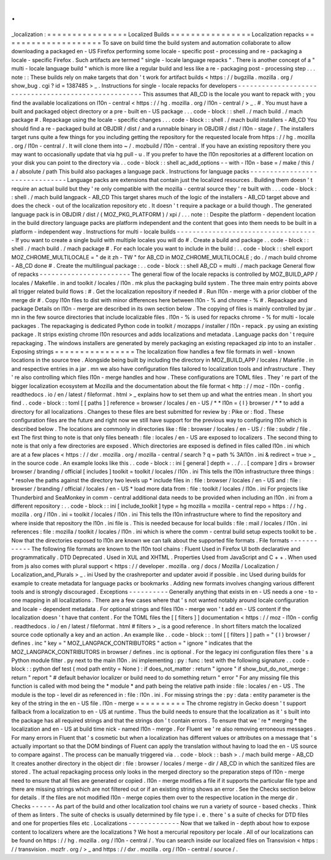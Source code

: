.
.
_localization
:
=
=
=
=
=
=
=
=
=
=
=
=
=
=
=
=
Localized
Builds
=
=
=
=
=
=
=
=
=
=
=
=
=
=
=
=
Localization
repacks
=
=
=
=
=
=
=
=
=
=
=
=
=
=
=
=
=
=
=
=
To
save
on
build
time
the
build
system
and
automation
collaborate
to
allow
downloading
a
packaged
en
-
US
Firefox
performing
some
locale
-
specific
post
-
processing
and
re
-
packaging
a
locale
-
specific
Firefox
.
Such
artifacts
are
termed
"
single
-
locale
language
repacks
"
.
There
is
another
concept
of
a
"
multi
-
locale
language
build
"
which
is
more
like
a
regular
build
and
less
like
a
re
-
packaging
post
-
processing
step
.
.
.
note
:
:
These
builds
rely
on
make
targets
that
don
'
t
work
for
artifact
builds
<
https
:
/
/
bugzilla
.
mozilla
.
org
/
show_bug
.
cgi
?
id
=
1387485
>
_
.
Instructions
for
single
-
locale
repacks
for
developers
-
-
-
-
-
-
-
-
-
-
-
-
-
-
-
-
-
-
-
-
-
-
-
-
-
-
-
-
-
-
-
-
-
-
-
-
-
-
-
-
-
-
-
-
-
-
-
-
-
-
-
-
-
This
assumes
that
AB_CD
is
the
locale
you
want
to
repack
with
;
you
find
the
available
localizations
on
l10n
-
central
<
https
:
/
/
hg
.
mozilla
.
org
/
l10n
-
central
/
>
_
.
#
.
You
must
have
a
built
and
packaged
object
directory
or
a
pre
-
built
en
-
US
package
.
.
.
code
-
block
:
:
shell
.
/
mach
build
.
/
mach
package
#
.
Repackage
using
the
locale
-
specific
changes
.
.
.
code
-
block
:
:
shell
.
/
mach
build
installers
-
AB_CD
You
should
find
a
re
-
packaged
build
at
OBJDIR
/
dist
/
and
a
runnable
binary
in
OBJDIR
/
dist
/
l10n
-
stage
/
.
The
installers
target
runs
quite
a
few
things
for
you
including
getting
the
repository
for
the
requested
locale
from
https
:
/
/
hg
.
mozilla
.
org
/
l10n
-
central
/
.
It
will
clone
them
into
~
/
.
mozbuild
/
l10n
-
central
.
If
you
have
an
existing
repository
there
you
may
want
to
occasionally
update
that
via
hg
pull
-
u
.
If
you
prefer
to
have
the
l10n
repositories
at
a
different
location
on
your
disk
you
can
point
to
the
directory
via
.
.
code
-
block
:
:
shell
ac_add_options
-
-
with
-
l10n
-
base
=
/
make
/
this
/
a
/
absolute
/
path
This
build
also
packages
a
language
pack
.
Instructions
for
language
packs
-
-
-
-
-
-
-
-
-
-
-
-
-
-
-
-
-
-
-
-
-
-
-
-
-
-
-
-
-
-
-
Language
packs
are
extensions
that
contain
just
the
localized
resources
.
Building
them
doesn
'
t
require
an
actual
build
but
they
'
re
only
compatible
with
the
mozilla
-
central
source
they
'
re
built
with
.
.
.
code
-
block
:
:
shell
.
/
mach
build
langpack
-
AB_CD
This
target
shares
much
of
the
logic
of
the
installers
-
AB_CD
target
above
and
does
the
check
-
out
of
the
localization
repository
etc
.
It
doesn
'
t
require
a
package
or
a
build
though
.
The
generated
language
pack
is
in
OBJDIR
/
dist
/
(
MOZ_PKG_PLATFORM
)
/
xpi
/
.
.
.
note
:
:
Despite
the
platform
-
dependent
location
in
the
build
directory
language
packs
are
platform
independent
and
the
content
that
goes
into
them
needs
to
be
built
in
a
platform
-
independent
way
.
Instructions
for
multi
-
locale
builds
-
-
-
-
-
-
-
-
-
-
-
-
-
-
-
-
-
-
-
-
-
-
-
-
-
-
-
-
-
-
-
-
-
-
-
-
If
you
want
to
create
a
single
build
with
multiple
locales
you
will
do
#
.
Create
a
build
and
package
.
.
code
-
block
:
:
shell
.
/
mach
build
.
/
mach
package
#
.
For
each
locale
you
want
to
include
in
the
build
:
.
.
code
-
block
:
:
shell
export
MOZ_CHROME_MULTILOCALE
=
"
de
it
zh
-
TW
"
for
AB_CD
in
MOZ_CHROME_MULTILOCALE
;
do
.
/
mach
build
chrome
-
AB_CD
done
#
.
Create
the
multilingual
package
:
.
.
code
-
block
:
:
shell
AB_CD
=
multi
.
/
mach
package
General
flow
of
repacks
-
-
-
-
-
-
-
-
-
-
-
-
-
-
-
-
-
-
-
-
-
-
-
The
general
flow
of
the
locale
repacks
is
controlled
by
MOZ_BUILD_APP
/
locales
/
Makefile
.
in
and
toolkit
/
locales
/
l10n
.
mk
plus
the
packaging
build
system
.
The
three
main
entry
points
above
all
trigger
related
build
flows
:
#
.
Get
the
localization
repository
if
needed
#
.
Run
l10n
-
merge
with
a
prior
clobber
of
the
merge
dir
#
.
Copy
l10n
files
to
dist
with
minor
differences
here
between
l10n
-
%
and
chrome
-
%
#
.
Repackage
and
package
Details
on
l10n
-
merge
are
described
in
its
own
section
below
.
The
copying
of
files
is
mainly
controlled
by
jar
.
mn
in
the
few
source
directories
that
include
localizable
files
.
l10n
-
%
is
used
for
repacks
chrome
-
%
for
multi
-
locale
packages
.
The
repackaging
is
dedicated
Python
code
in
toolkit
/
mozapps
/
installer
/
l10n
-
repack
.
py
using
an
existing
package
.
It
strips
existing
chrome
l10n
resources
and
adds
localizations
and
metadata
.
Language
packs
don
'
t
require
repackaging
.
The
windows
installers
are
generated
by
merely
packaging
an
existing
repackaged
zip
into
to
an
installer
.
Exposing
strings
=
=
=
=
=
=
=
=
=
=
=
=
=
=
=
=
The
localization
flow
handles
a
few
file
formats
in
well
-
known
locations
in
the
source
tree
.
Alongside
being
built
by
including
the
directory
in
MOZ_BUILD_APP
/
locales
/
Makefile
.
in
and
respective
entries
in
a
jar
.
mn
we
also
have
configuration
files
tailored
to
localization
tools
and
infrastructure
.
They
'
re
also
controlling
which
files
l10n
-
merge
handles
and
how
.
These
configurations
are
TOML
files
.
They
'
re
part
of
the
bigger
localization
ecosystem
at
Mozilla
and
the
documentation
about
the
file
format
<
http
:
/
/
moz
-
l10n
-
config
.
readthedocs
.
io
/
en
/
latest
/
fileformat
.
html
>
_
explains
how
to
set
them
up
and
what
the
entries
mean
.
In
short
you
find
.
.
code
-
block
:
:
toml
[
[
paths
]
]
reference
=
browser
/
locales
/
en
-
US
/
*
*
l10n
=
{
l
}
browser
/
*
*
to
add
a
directory
for
all
localizations
.
Changes
to
these
files
are
best
submitted
for
review
by
:
Pike
or
:
flod
.
These
configuration
files
are
the
future
and
right
now
we
still
have
support
for
the
previous
way
to
configuring
l10n
which
is
described
below
.
The
locations
are
commonly
in
directories
like
:
file
:
browser
/
\
locales
/
en
-
US
/
\
:
file
:
subdir
/
file
.
ext
The
first
thing
to
note
is
that
only
files
beneath
:
file
:
locales
/
en
-
US
are
exposed
to
localizers
.
The
second
thing
to
note
is
that
only
a
few
directories
are
exposed
.
Which
directories
are
exposed
is
defined
in
files
called
l10n
.
ini
which
are
at
a
few
places
<
https
:
/
/
dxr
.
mozilla
.
org
/
mozilla
-
central
/
search
?
q
=
path
%
3Al10n
.
ini
&
redirect
=
true
>
_
in
the
source
code
.
An
example
looks
like
this
.
.
code
-
block
:
:
ini
[
general
]
depth
=
.
.
/
.
.
[
compare
]
dirs
=
browser
browser
/
branding
/
official
[
includes
]
toolkit
=
toolkit
/
locales
/
l10n
.
ini
This
tells
the
l10n
infrastructure
three
things
:
*
resolve
the
paths
against
the
directory
two
levels
up
*
include
files
in
:
file
:
browser
/
locales
/
en
-
US
and
:
file
:
browser
/
branding
/
official
/
locales
/
en
-
US
*
load
more
data
from
:
file
:
toolkit
/
locales
/
l10n
.
ini
For
projects
like
Thunderbird
and
SeaMonkey
in
comm
-
central
additional
data
needs
to
be
provided
when
including
an
l10n
.
ini
from
a
different
repository
:
.
.
code
-
block
:
:
ini
[
include_toolkit
]
type
=
hg
mozilla
=
mozilla
-
central
repo
=
https
:
/
/
hg
.
mozilla
.
org
/
l10n
.
ini
=
toolkit
/
locales
/
l10n
.
ini
This
tells
the
l10n
infrastructure
where
to
find
the
repository
and
where
inside
that
repository
the
l10n
.
ini
file
is
.
This
is
needed
because
for
local
builds
:
file
:
mail
/
locales
/
l10n
.
ini
references
:
file
:
mozilla
/
toolkit
/
locales
/
l10n
.
ini
which
is
where
the
comm
-
central
build
setup
expects
toolkit
to
be
.
Now
that
the
directories
exposed
to
l10n
are
known
we
can
talk
about
the
supported
file
formats
.
File
formats
-
-
-
-
-
-
-
-
-
-
-
-
The
following
file
formats
are
known
to
the
l10n
tool
chains
:
Fluent
Used
in
Firefox
UI
both
declarative
and
programmatically
.
DTD
Deprecated
.
Used
in
XUL
and
XHTML
.
Properties
Used
from
JavaScript
and
C
+
+
.
When
used
from
js
also
comes
with
plural
support
<
https
:
/
/
developer
.
mozilla
.
org
/
docs
/
Mozilla
/
Localization
/
Localization_and_Plurals
>
_
.
ini
Used
by
the
crashreporter
and
updater
avoid
if
possible
.
inc
Used
during
builds
for
example
to
create
metadata
for
language
packs
or
bookmarks
.
Adding
new
formats
involves
changing
various
different
tools
and
is
strongly
discouraged
.
Exceptions
-
-
-
-
-
-
-
-
-
-
Generally
anything
that
exists
in
en
-
US
needs
a
one
-
to
-
one
mapping
in
all
localizations
.
There
are
a
few
cases
where
that
'
s
not
wanted
notably
around
locale
configuration
and
locale
-
dependent
metadata
.
For
optional
strings
and
files
l10n
-
merge
won
'
t
add
en
-
US
content
if
the
localization
doesn
'
t
have
that
content
.
For
the
TOML
files
the
[
[
filters
]
]
documentation
<
https
:
/
/
moz
-
l10n
-
config
.
readthedocs
.
io
/
en
/
latest
/
fileformat
.
html
#
filters
>
_
is
a
good
reference
.
In
short
filters
match
the
localized
source
code
optionally
a
key
and
an
action
.
An
example
like
.
.
code
-
block
:
:
toml
[
[
filters
]
]
path
=
"
{
l
}
browser
/
defines
.
inc
"
key
=
"
MOZ_LANGPACK_CONTRIBUTORS
"
action
=
"
ignore
"
indicates
that
the
MOZ_LANGPACK_CONTRIBUTORS
in
browser
/
defines
.
inc
is
optional
.
For
the
legacy
ini
configuration
files
there
'
s
a
Python
module
filter
.
py
next
to
the
main
l10n
.
ini
implementing
:
py
:
func
:
test
with
the
following
signature
.
.
code
-
block
:
:
python
def
test
(
mod
path
entity
=
None
)
:
if
does_not_matter
:
return
"
ignore
"
if
show_but_do_not_merge
:
return
"
report
"
#
default
behavior
localizer
or
build
need
to
do
something
return
"
error
"
For
any
missing
file
this
function
is
called
with
mod
being
the
*
module
*
and
path
being
the
relative
path
inside
:
file
:
locales
/
en
-
US
.
The
module
is
the
top
-
level
dir
as
referenced
in
:
file
:
l10n
.
ini
.
For
missing
strings
the
:
py
:
data
:
entity
parameter
is
the
key
of
the
string
in
the
en
-
US
file
.
l10n
-
merge
=
=
=
=
=
=
=
=
=
=
The
chrome
registry
in
Gecko
doesn
'
t
support
fallback
from
a
localization
to
en
-
US
at
runtime
.
Thus
the
build
needs
to
ensure
that
the
localization
as
it
'
s
built
into
the
package
has
all
required
strings
and
that
the
strings
don
'
t
contain
errors
.
To
ensure
that
we
'
re
*
merging
*
the
localization
and
en
-
US
at
build
time
nick
-
named
l10n
-
merge
.
For
Fluent
we
'
re
also
removing
erroneous
messages
.
For
many
errors
in
Fluent
that
'
s
cosmetic
but
when
a
localization
has
different
values
or
attributes
on
a
message
that
'
s
actually
important
so
that
the
DOM
bindings
of
Fluent
can
apply
the
translation
without
having
to
load
the
en
-
US
source
to
compare
against
.
The
process
can
be
manually
triggered
via
.
.
code
-
block
:
:
bash
>
.
/
mach
build
merge
-
AB_CD
It
creates
another
directory
in
the
object
dir
:
file
:
browser
/
locales
/
merge
-
dir
/
AB_CD
in
which
the
sanitized
files
are
stored
.
The
actual
repackaging
process
only
looks
in
the
merged
directory
so
the
preparation
steps
of
l10n
-
merge
need
to
ensure
that
all
files
are
generated
or
copied
.
l10n
-
merge
modifies
a
file
if
it
supports
the
particular
file
type
and
there
are
missing
strings
which
are
not
filtered
out
or
if
an
existing
string
shows
an
error
.
See
the
Checks
section
below
for
details
.
If
the
files
are
not
modified
l10n
-
merge
copies
them
over
to
the
respective
location
in
the
merge
dir
.
Checks
-
-
-
-
-
-
As
part
of
the
build
and
other
localization
tool
chains
we
run
a
variety
of
source
-
based
checks
.
Think
of
them
as
linters
.
The
suite
of
checks
is
usually
determined
by
file
type
i
.
e
.
there
'
s
a
suite
of
checks
for
DTD
files
and
one
for
properties
files
etc
.
Localizations
-
-
-
-
-
-
-
-
-
-
-
-
-
Now
that
we
talked
in
-
depth
about
how
to
expose
content
to
localizers
where
are
the
localizations
?
We
host
a
mercurial
repository
per
locale
.
All
of
our
localizations
can
be
found
on
https
:
/
/
hg
.
mozilla
.
org
/
l10n
-
central
/
.
You
can
search
inside
our
localized
files
on
Transvision
<
https
:
/
/
transvision
.
mozfr
.
org
/
>
_
and
https
:
/
/
dxr
.
mozilla
.
org
/
l10n
-
central
/
source
/
.
